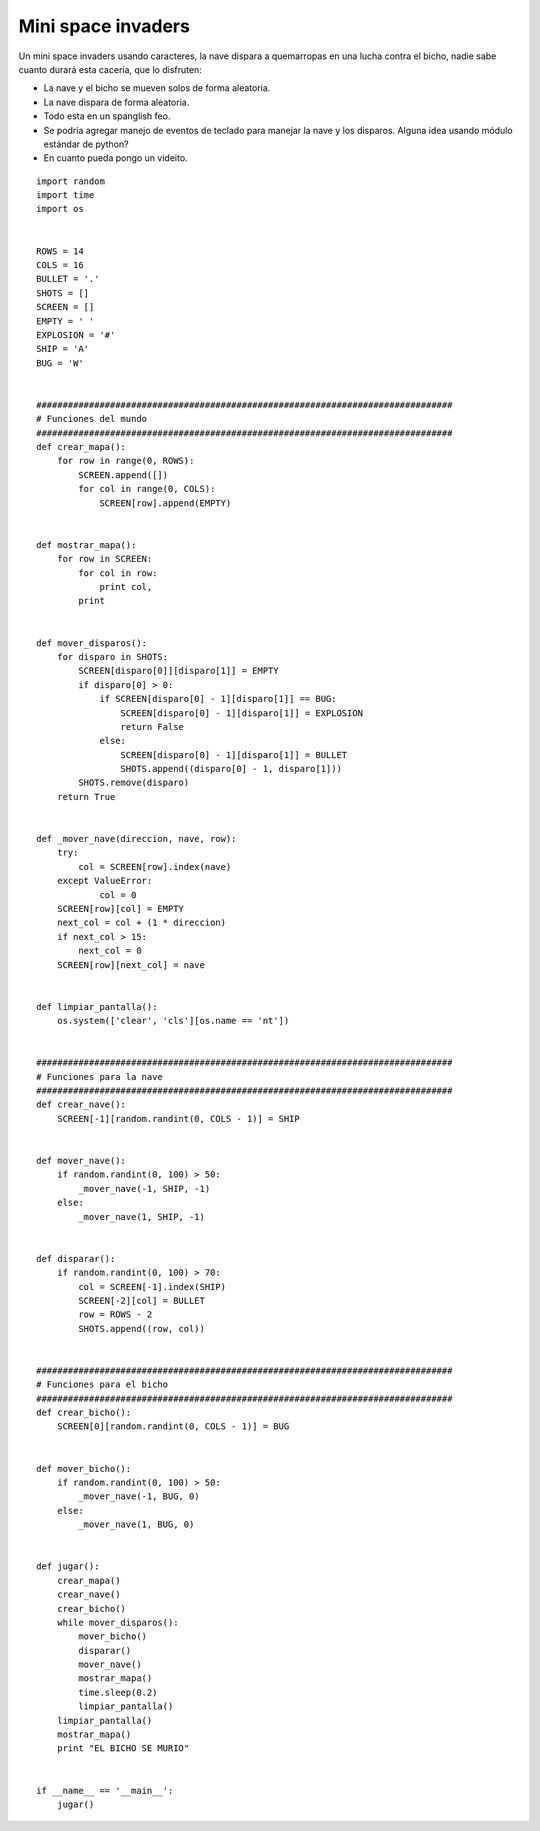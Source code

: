 
Mini space invaders
-------------------

Un mini space invaders usando caracteres, la nave dispara a quemarropas en una lucha contra el bicho, nadie sabe cuanto durará esta cacería, que lo disfruten:

* La nave y el bicho se mueven solos de forma aleatoria.

* La nave dispara de forma aleatoria.

* Todo esta en un spanglish feo.

* Se podría agregar manejo de eventos de teclado para manejar la nave y los disparos. Alguna idea usando módulo estándar de python?

* En cuanto pueda pongo un videito.

::

    import random
    import time
    import os


    ROWS = 14
    COLS = 16
    BULLET = '.'
    SHOTS = []
    SCREEN = []
    EMPTY = ' '
    EXPLOSION = '#'
    SHIP = 'A'
    BUG = 'W'


    ###############################################################################
    # Funciones del mundo
    ###############################################################################
    def crear_mapa():
        for row in range(0, ROWS):
            SCREEN.append([])
            for col in range(0, COLS):
                SCREEN[row].append(EMPTY)


    def mostrar_mapa():
        for row in SCREEN:
            for col in row:
                print col,
            print


    def mover_disparos():
        for disparo in SHOTS:
            SCREEN[disparo[0]][disparo[1]] = EMPTY
            if disparo[0] > 0:
                if SCREEN[disparo[0] - 1][disparo[1]] == BUG:
                    SCREEN[disparo[0] - 1][disparo[1]] = EXPLOSION
                    return False
                else:
                    SCREEN[disparo[0] - 1][disparo[1]] = BULLET
                    SHOTS.append((disparo[0] - 1, disparo[1]))
            SHOTS.remove(disparo)
        return True


    def _mover_nave(direccion, nave, row):
        try:
            col = SCREEN[row].index(nave)
        except ValueError:
                col = 0
        SCREEN[row][col] = EMPTY
        next_col = col + (1 * direccion)
        if next_col > 15:
            next_col = 0
        SCREEN[row][next_col] = nave


    def limpiar_pantalla():
        os.system(['clear', 'cls'][os.name == 'nt'])


    ###############################################################################
    # Funciones para la nave
    ###############################################################################
    def crear_nave():
        SCREEN[-1][random.randint(0, COLS - 1)] = SHIP


    def mover_nave():
        if random.randint(0, 100) > 50:
            _mover_nave(-1, SHIP, -1)
        else:
            _mover_nave(1, SHIP, -1)


    def disparar():
        if random.randint(0, 100) > 70:
            col = SCREEN[-1].index(SHIP)
            SCREEN[-2][col] = BULLET
            row = ROWS - 2
            SHOTS.append((row, col))


    ###############################################################################
    # Funciones para el bicho
    ###############################################################################
    def crear_bicho():
        SCREEN[0][random.randint(0, COLS - 1)] = BUG


    def mover_bicho():
        if random.randint(0, 100) > 50:
            _mover_nave(-1, BUG, 0)
        else:
            _mover_nave(1, BUG, 0)


    def jugar():
        crear_mapa()
        crear_nave()
        crear_bicho()
        while mover_disparos():
            mover_bicho()
            disparar()
            mover_nave()
            mostrar_mapa()
            time.sleep(0.2)
            limpiar_pantalla()
        limpiar_pantalla()
        mostrar_mapa()
        print "EL BICHO SE MURIO"


    if __name__ == '__main__':
        jugar()

